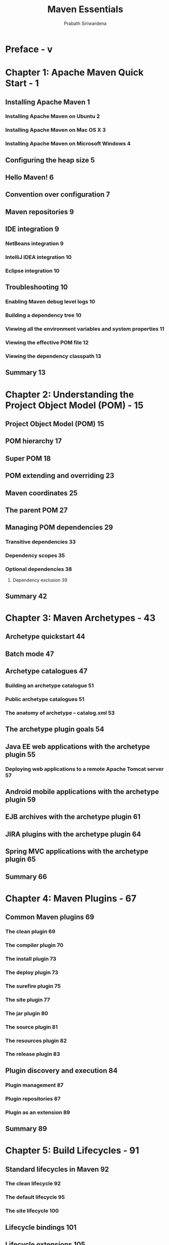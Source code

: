 #+TITLE: Maven Essentials
#+VERSION: 2015
#+AUTHOR: Prabath Siriwardena
#+STARTUP: entitiespretty

* Table of Contents                                      :TOC_4_org:noexport:
- [[Preface - v][Preface - v]]
- [[Chapter 1: Apache Maven Quick Start - 1][Chapter 1: Apache Maven Quick Start - 1]]
  - [[Installing Apache Maven 1][Installing Apache Maven 1]]
    - [[Installing Apache Maven on Ubuntu 2][Installing Apache Maven on Ubuntu 2]]
    - [[Installing Apache Maven on Mac OS X 3][Installing Apache Maven on Mac OS X 3]]
    - [[Installing Apache Maven on Microsoft Windows 4][Installing Apache Maven on Microsoft Windows 4]]
  - [[Configuring the heap size 5][Configuring the heap size 5]]
  - [[Hello Maven! 6][Hello Maven! 6]]
  - [[Convention over configuration 7][Convention over configuration 7]]
  - [[Maven repositories 9][Maven repositories 9]]
  - [[IDE integration 9][IDE integration 9]]
    - [[NetBeans integration 9][NetBeans integration 9]]
    - [[IntelliJ IDEA integration 10][IntelliJ IDEA integration 10]]
    - [[Eclipse integration 10][Eclipse integration 10]]
  - [[Troubleshooting 10][Troubleshooting 10]]
    - [[Enabling Maven debug level logs 10][Enabling Maven debug level logs 10]]
    - [[Building a dependency tree 10][Building a dependency tree 10]]
    - [[Viewing all the environment variables and system properties 11][Viewing all the environment variables and system properties 11]]
    - [[Viewing the effective POM file 12][Viewing the effective POM file 12]]
    - [[Viewing the dependency classpath 13][Viewing the dependency classpath 13]]
  - [[Summary 13][Summary 13]]
- [[Chapter 2: Understanding the Project Object Model (POM) - 15][Chapter 2: Understanding the Project Object Model (POM) - 15]]
  - [[Project Object Model (POM) 15][Project Object Model (POM) 15]]
  - [[POM hierarchy 17][POM hierarchy 17]]
  - [[Super POM 18][Super POM 18]]
  - [[POM extending and overriding 23][POM extending and overriding 23]]
  - [[Maven coordinates 25][Maven coordinates 25]]
  - [[The parent POM 27][The parent POM 27]]
  - [[Managing POM dependencies 29][Managing POM dependencies 29]]
    - [[Transitive dependencies 33][Transitive dependencies 33]]
    - [[Dependency scopes 35][Dependency scopes 35]]
    - [[Optional dependencies 38][Optional dependencies 38]]
      - [[Dependency exclusion 39][Dependency exclusion 39]]
  - [[Summary 42][Summary 42]]
- [[Chapter 3: Maven Archetypes - 43][Chapter 3: Maven Archetypes - 43]]
  - [[Archetype quickstart 44][Archetype quickstart 44]]
  - [[Batch mode 47][Batch mode 47]]
  - [[Archetype catalogues 47][Archetype catalogues 47]]
    - [[Building an archetype catalogue 51][Building an archetype catalogue 51]]
    - [[Public archetype catalogues 51][Public archetype catalogues 51]]
    - [[The anatomy of archetype – catalog.xml 53][The anatomy of archetype – catalog.xml 53]]
  - [[The archetype plugin goals 54][The archetype plugin goals 54]]
  - [[Java EE web applications with the archetype plugin 55][Java EE web applications with the archetype plugin 55]]
    - [[Deploying web applications to a remote Apache Tomcat server 57][Deploying web applications to a remote Apache Tomcat server 57]]
  - [[Android mobile applications with the archetype plugin 59][Android mobile applications with the archetype plugin 59]]
  - [[EJB archives with the archetype plugin 61][EJB archives with the archetype plugin 61]]
  - [[JIRA plugins with the archetype plugin 64][JIRA plugins with the archetype plugin 64]]
  - [[Spring MVC applications with the archetype plugin 65][Spring MVC applications with the archetype plugin 65]]
  - [[Summary 66][Summary 66]]
- [[Chapter 4: Maven Plugins - 67][Chapter 4: Maven Plugins - 67]]
  - [[Common Maven plugins 69][Common Maven plugins 69]]
    - [[The clean plugin 69][The clean plugin 69]]
    - [[The compiler plugin 70][The compiler plugin 70]]
    - [[The install plugin 73][The install plugin 73]]
    - [[The deploy plugin 73][The deploy plugin 73]]
    - [[The surefire plugin 75][The surefire plugin 75]]
    - [[The site plugin 77][The site plugin 77]]
    - [[The jar plugin 80][The jar plugin 80]]
    - [[The source plugin 81][The source plugin 81]]
    - [[The resources plugin 82][The resources plugin 82]]
    - [[The release plugin 83][The release plugin 83]]
  - [[Plugin discovery and execution 84][Plugin discovery and execution 84]]
    - [[Plugin management 87][Plugin management 87]]
    - [[Plugin repositories 87][Plugin repositories 87]]
    - [[Plugin as an extension 89][Plugin as an extension 89]]
  - [[Summary 89][Summary 89]]
- [[Chapter 5: Build Lifecycles - 91][Chapter 5: Build Lifecycles - 91]]
  - [[Standard lifecycles in Maven 92][Standard lifecycles in Maven 92]]
    - [[The clean lifecycle 92][The clean lifecycle 92]]
    - [[The default lifecycle 95][The default lifecycle 95]]
    - [[The site lifecycle 100][The site lifecycle 100]]
  - [[Lifecycle bindings 101][Lifecycle bindings 101]]
  - [[Lifecycle extensions 105][Lifecycle extensions 105]]
  - [[Summary 108][Summary 108]]
- [[Chapter 6: Maven Assemblies - 109][Chapter 6: Maven Assemblies - 109]]
  - [[The assembly plugin 110][The assembly plugin 110]]
  - [[The assembly descriptor 112][The assembly descriptor 112]]
  - [[Artifact/resource filtering 125][Artifact/resource filtering 125]]
  - [[Assembly help 125][Assembly help 125]]
  - [[A runnable standalone Maven project 126][A runnable standalone Maven project 126]]
  - [[Summary 131][Summary 131]]
- [[Chapter 7: Best Practices - 133][Chapter 7: Best Practices - 133]]
  - [[Dependency management 134][Dependency management 134]]
  - [[Defining a parent module 136][Defining a parent module 136]]
  - [[POM properties 137][POM properties 137]]
  - [[Avoiding repetitive groupIds and versions, and inheriting from][Avoiding repetitive groupIds and versions, and inheriting from]]
  - [[the parent POM 141][the parent POM 141]]
  - [[Following naming conventions 141][Following naming conventions 141]]
  - [[Think twice before you write your own plugin. You may not need it! 143][Think twice before you write your own plugin. You may not need it! 143]]
  - [[The Maven release plugin 144][The Maven release plugin 144]]
  - [[The Maven enforcer plugin 145][The Maven enforcer plugin 145]]
  - [[Avoiding the use of unversioned plugins 147][Avoiding the use of unversioned plugins 147]]
  - [[Descriptive parent POM files 149][Descriptive parent POM files 149]]
  - [[Documentation is your friend 150][Documentation is your friend 150]]
  - [[Avoid overriding the default directory structure 151][Avoid overriding the default directory structure 151]]
  - [[Using SNAPSHOT versioning during the development 152][Using SNAPSHOT versioning during the development 152]]
  - [[Get rid of unused dependencies 152][Get rid of unused dependencies 152]]
  - [[Avoiding keeping credentials in application POM files 153][Avoiding keeping credentials in application POM files 153]]
  - [[Avoiding using deprecated references 154][Avoiding using deprecated references 154]]
  - [[Avoiding repetition – use archetypes 155][Avoiding repetition – use archetypes 155]]
  - [[Avoiding using maven.test.skip 155][Avoiding using maven.test.skip 155]]
  - [[Summary 157][Summary 157]]
- [[Index - 159][Index - 159]]

* Preface - v
* Chapter 1: Apache Maven Quick Start - 1
** Installing Apache Maven 1
*** Installing Apache Maven on Ubuntu 2
*** Installing Apache Maven on Mac OS X 3
*** Installing Apache Maven on Microsoft Windows 4

** Configuring the heap size 5
** Hello Maven! 6
** Convention over configuration 7
** Maven repositories 9
** IDE integration 9
*** NetBeans integration 9
*** IntelliJ IDEA integration 10
*** Eclipse integration 10

** Troubleshooting 10
*** Enabling Maven debug level logs 10
*** Building a dependency tree 10
*** Viewing all the environment variables and system properties 11
*** Viewing the effective POM file 12
*** Viewing the dependency classpath 13

** Summary 13

* Chapter 2: Understanding the Project Object Model (POM) - 15
** Project Object Model (POM) 15
** POM hierarchy 17
** Super POM 18
** POM extending and overriding 23
** Maven coordinates 25
** The parent POM 27
** Managing POM dependencies 29
*** Transitive dependencies 33
*** Dependency scopes 35
*** Optional dependencies 38
**** Dependency exclusion 39

** Summary 42

* Chapter 3: Maven Archetypes - 43
** Archetype quickstart 44
** Batch mode 47
** Archetype catalogues 47
*** Building an archetype catalogue 51
*** Public archetype catalogues 51
*** The anatomy of archetype – catalog.xml 53

** The archetype plugin goals 54
** Java EE web applications with the archetype plugin 55
*** Deploying web applications to a remote Apache Tomcat server 57

** Android mobile applications with the archetype plugin 59
** EJB archives with the archetype plugin 61
** JIRA plugins with the archetype plugin 64
** Spring MVC applications with the archetype plugin 65
** Summary 66

* Chapter 4: Maven Plugins - 67
** Common Maven plugins 69
*** The clean plugin 69
*** The compiler plugin 70
*** The install plugin 73
*** The deploy plugin 73
*** The surefire plugin 75
*** The site plugin 77
*** The jar plugin 80
*** The source plugin 81
*** The resources plugin 82
*** The release plugin 83

** Plugin discovery and execution 84
*** Plugin management 87
*** Plugin repositories 87
*** Plugin as an extension 89

** Summary 89

* Chapter 5: Build Lifecycles - 91
** Standard lifecycles in Maven 92
*** The clean lifecycle 92
*** The default lifecycle 95
*** The site lifecycle 100

** Lifecycle bindings 101
** Lifecycle extensions 105
** Summary 108

* Chapter 6: Maven Assemblies - 109
** The assembly plugin 110
** The assembly descriptor 112
** Artifact/resource filtering 125
** Assembly help 125
** A runnable standalone Maven project 126
** Summary 131

* Chapter 7: Best Practices - 133
** Dependency management 134
** Defining a parent module 136
** POM properties 137
** Avoiding repetitive groupIds and versions, and inheriting from
** the parent POM 141
** Following naming conventions 141
** Think twice before you write your own plugin. You may not need it! 143
** The Maven release plugin 144
** The Maven enforcer plugin 145
** Avoiding the use of unversioned plugins 147
** Descriptive parent POM files 149
** Documentation is your friend 150
** Avoid overriding the default directory structure 151
** Using SNAPSHOT versioning during the development 152
** Get rid of unused dependencies 152
** Avoiding keeping credentials in application POM files 153
** Avoiding using deprecated references 154
** Avoiding repetition – use archetypes 155
** Avoiding using maven.test.skip 155
** Summary 157

* Index - 159

